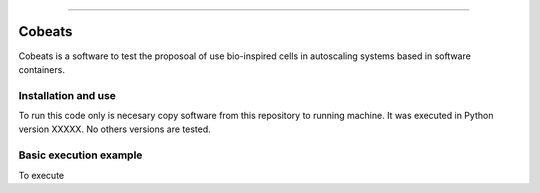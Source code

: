 .. Cobeats ()
=====================================

Cobeats
=======

Cobeats is a software to test the proposoal of use bio-inspired cells in autoscaling systems based in software containers. 

Installation and use
--------------------

To run this code only is necesary copy software from this repository to running machine. It was executed in Python version XXXXX. No others versions are tested.



Basic execution example
-----------------------


To execute


